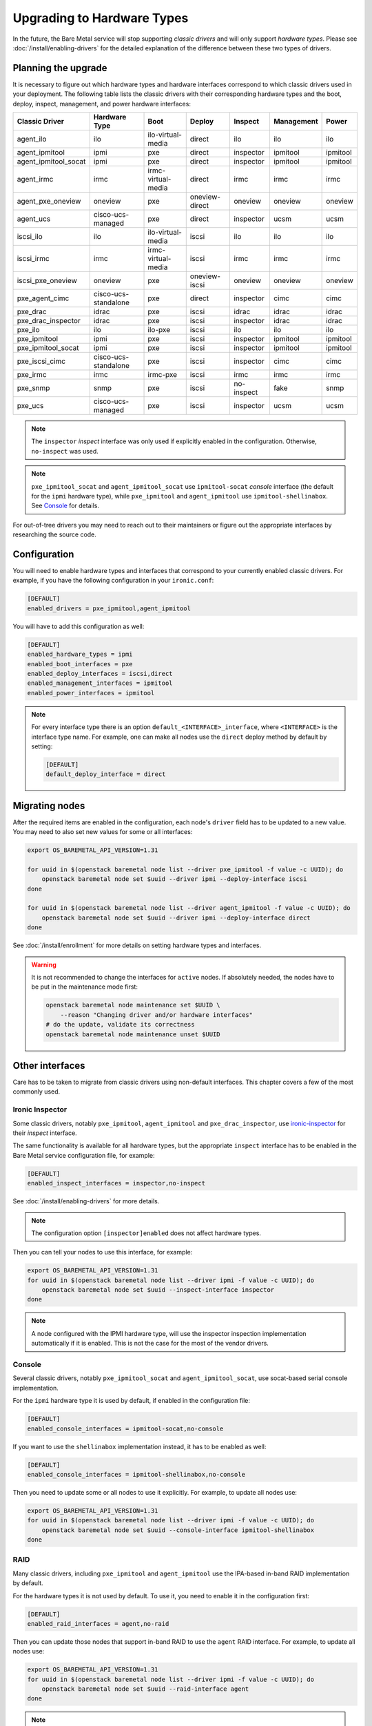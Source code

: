 Upgrading to Hardware Types
===========================

In the future, the Bare Metal service will stop supporting *classic drivers*
and will only support *hardware types*. Please see
:doc:`/install/enabling-drivers` for the detailed explanation of the
difference between these two types of drivers.

Planning the upgrade
--------------------

It is necessary to figure out which hardware types and hardware interfaces
correspond to which classic drivers used in your deployment. The following
table lists the classic drivers with their corresponding hardware types and
the boot, deploy, inspect, management, and power hardware interfaces:

===================== ==================== ==================== ==============  ========== ========== =========
   Classic Driver        Hardware Type             Boot             Deploy       Inspect   Management   Power
===================== ==================== ==================== ==============  ========== ========== =========
agent_ilo             ilo                  ilo-virtual-media    direct          ilo        ilo        ilo
agent_ipmitool        ipmi                 pxe                  direct          inspector  ipmitool   ipmitool
agent_ipmitool_socat  ipmi                 pxe                  direct          inspector  ipmitool   ipmitool
agent_irmc            irmc                 irmc-virtual-media   direct          irmc       irmc       irmc
agent_pxe_oneview     oneview              pxe                  oneview-direct  oneview    oneview    oneview
agent_ucs             cisco-ucs-managed    pxe                  direct          inspector  ucsm       ucsm
iscsi_ilo             ilo                  ilo-virtual-media    iscsi           ilo        ilo        ilo
iscsi_irmc            irmc                 irmc-virtual-media   iscsi           irmc       irmc       irmc
iscsi_pxe_oneview     oneview              pxe                  oneview-iscsi   oneview    oneview    oneview
pxe_agent_cimc        cisco-ucs-standalone pxe                  direct          inspector  cimc       cimc
pxe_drac              idrac                pxe                  iscsi           idrac      idrac      idrac
pxe_drac_inspector    idrac                pxe                  iscsi           inspector  idrac      idrac
pxe_ilo               ilo                  ilo-pxe              iscsi           ilo        ilo        ilo
pxe_ipmitool          ipmi                 pxe                  iscsi           inspector  ipmitool   ipmitool
pxe_ipmitool_socat    ipmi                 pxe                  iscsi           inspector  ipmitool   ipmitool
pxe_iscsi_cimc        cisco-ucs-standalone pxe                  iscsi           inspector  cimc       cimc
pxe_irmc              irmc                 irmc-pxe             iscsi           irmc       irmc       irmc
pxe_snmp              snmp                 pxe                  iscsi           no-inspect fake       snmp
pxe_ucs               cisco-ucs-managed    pxe                  iscsi           inspector  ucsm       ucsm
===================== ==================== ==================== ==============  ========== ========== =========

.. note::
    The ``inspector`` *inspect* interface was only used if
    explicitly enabled in the configuration. Otherwise, ``no-inspect``
    was used.

.. note::
    ``pxe_ipmitool_socat`` and ``agent_ipmitool_socat`` use
    ``ipmitool-socat`` *console* interface (the default for the ``ipmi``
    hardware type), while ``pxe_ipmitool`` and ``agent_ipmitool`` use
    ``ipmitool-shellinabox``. See Console_ for details.

For out-of-tree drivers you may need to reach out to their maintainers or
figure out the appropriate interfaces by researching the source code.

Configuration
-------------

You will need to enable hardware types and interfaces that correspond to your
currently enabled classic drivers. For example, if you have the following
configuration in your ``ironic.conf``:

.. code-block:: ini

    [DEFAULT]
    enabled_drivers = pxe_ipmitool,agent_ipmitool

You will have to add this configuration as well:

.. code-block:: ini

    [DEFAULT]
    enabled_hardware_types = ipmi
    enabled_boot_interfaces = pxe
    enabled_deploy_interfaces = iscsi,direct
    enabled_management_interfaces = ipmitool
    enabled_power_interfaces = ipmitool

.. note::
    For every interface type there is an option
    ``default_<INTERFACE>_interface``, where ``<INTERFACE>`` is the interface
    type name. For example, one can make all nodes use the ``direct`` deploy
    method by default by setting:

    .. code-block:: ini

        [DEFAULT]
        default_deploy_interface = direct

Migrating nodes
---------------

After the required items are enabled in the configuration, each node's
``driver`` field has to be updated to a new value. You may need to also
set new values for some or all interfaces:

.. code-block:: console

    export OS_BAREMETAL_API_VERSION=1.31

    for uuid in $(openstack baremetal node list --driver pxe_ipmitool -f value -c UUID); do
        openstack baremetal node set $uuid --driver ipmi --deploy-interface iscsi
    done

    for uuid in $(openstack baremetal node list --driver agent_ipmitool -f value -c UUID); do
        openstack baremetal node set $uuid --driver ipmi --deploy-interface direct
    done

See :doc:`/install/enrollment` for more details on setting hardware types and
interfaces.

.. warning::
    It is not recommended to change the interfaces for ``active`` nodes. If
    absolutely needed, the nodes have to be put in the maintenance mode first:

    .. code-block:: console

        openstack baremetal node maintenance set $UUID \
            --reason "Changing driver and/or hardware interfaces"
        # do the update, validate its correctness
        openstack baremetal node maintenance unset $UUID

Other interfaces
----------------

Care has to be taken to migrate from classic drivers using non-default
interfaces. This chapter covers a few of the most commonly used.

Ironic Inspector
~~~~~~~~~~~~~~~~

Some classic drivers, notably ``pxe_ipmitool``, ``agent_ipmitool`` and
``pxe_drac_inspector``, use ironic-inspector_ for their *inspect* interface.

The same functionality is available for all hardware types, but the appropriate
``inspect`` interface has to be enabled in the Bare Metal service configuration
file, for example:

.. code-block:: ini

    [DEFAULT]
    enabled_inspect_interfaces = inspector,no-inspect

See :doc:`/install/enabling-drivers` for more details.

.. note::
    The configuration option ``[inspector]enabled`` does not affect hardware
    types.

Then you can tell your nodes to use this interface, for example:

.. code-block:: console

    export OS_BAREMETAL_API_VERSION=1.31
    for uuid in $(openstack baremetal node list --driver ipmi -f value -c UUID); do
        openstack baremetal node set $uuid --inspect-interface inspector
    done

.. note::
    A node configured with the IPMI hardware type, will use the inspector
    inspection implementation automatically if it is enabled. This is not
    the case for the most of the vendor drivers.

.. _ironic-inspector: https://docs.openstack.org/ironic-inspector/

Console
~~~~~~~

Several classic drivers, notably ``pxe_ipmitool_socat`` and
``agent_ipmitool_socat``, use socat-based serial console implementation.

For the ``ipmi`` hardware type it is used by default, if enabled in the
configuration file:

.. code-block:: ini

    [DEFAULT]
    enabled_console_interfaces = ipmitool-socat,no-console

If you want to use the ``shellinabox`` implementation instead, it has to be
enabled as well:

.. code-block:: ini

    [DEFAULT]
    enabled_console_interfaces = ipmitool-shellinabox,no-console

Then you need to update some or all nodes to use it explicitly. For example,
to update all nodes use:

.. code-block:: console

    export OS_BAREMETAL_API_VERSION=1.31
    for uuid in $(openstack baremetal node list --driver ipmi -f value -c UUID); do
        openstack baremetal node set $uuid --console-interface ipmitool-shellinabox
    done

RAID
~~~~

Many classic drivers, including ``pxe_ipmitool`` and ``agent_ipmitool`` use
the IPA-based in-band RAID implementation by default.

For the hardware types it is not used by default. To use it, you need to
enable it in the configuration first:

.. code-block:: ini

    [DEFAULT]
    enabled_raid_interfaces = agent,no-raid

Then you can update those nodes that support in-band RAID to use the ``agent``
RAID interface. For example, to update all nodes use:

.. code-block:: console

    export OS_BAREMETAL_API_VERSION=1.31
    for uuid in $(openstack baremetal node list --driver ipmi -f value -c UUID); do
        openstack baremetal node set $uuid --raid-interface agent
    done

.. note::
    The ability of a node to use the ``agent`` RAID interface depends on
    the ramdisk (more specifically, a `hardware manager`_ used in it),
    not on the driver.

.. _hardware manager: https://docs.openstack.org/ironic-python-agent/latest/contributor/hardware_managers.html

Network and storage
~~~~~~~~~~~~~~~~~~~

The network and storage interfaces have always been dynamic, and thus do not
require any special treatment during upgrade.

